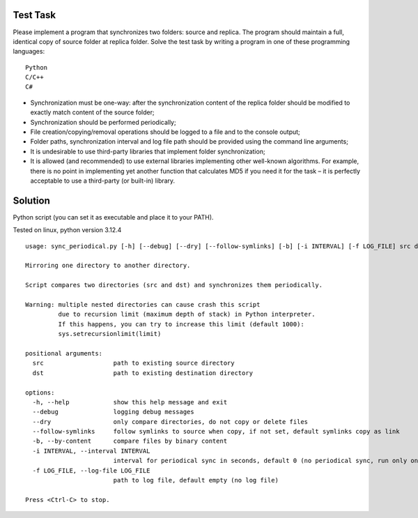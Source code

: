 Test Task
=========

Please implement a program that synchronizes two folders: source and replica. The
program should maintain a full, identical copy of source folder at replica folder.
Solve the test task by writing a program in one of these programming languages::

    Python
    C/C++
    C#

- Synchronization must be one-way: after the synchronization content of the
  replica folder should be modified to exactly match content of the source
  folder;
- Synchronization should be performed periodically;
- File creation/copying/removal operations should be logged to a file and to the
  console output;
- Folder paths, synchronization interval and log file path should be provided
  using the command line arguments;
- It is undesirable to use third-party libraries that implement folder
  synchronization;

- It is allowed (and recommended) to use external libraries implementing other
  well-known algorithms. For example, there is no point in implementing yet
  another function that calculates MD5 if you need it for the task – it is
  perfectly acceptable to use a third-party (or built-in) library.


Solution
========

Python script (you can set it as executable and place it to your PATH).

Tested on linux, python version 3.12.4

::

    usage: sync_periodical.py [-h] [--debug] [--dry] [--follow-symlinks] [-b] [-i INTERVAL] [-f LOG_FILE] src dst

    Mirroring one directory to another directory.

    Script compares two directories (src and dst) and synchronizes them periodically.

    Warning: multiple nested directories can cause crash this script
             due to recursion limit (maximum depth of stack) in Python interpreter.
             If this happens, you can try to increase this limit (default 1000):
             sys.setrecursionlimit(limit)

    positional arguments:
      src                   path to existing source directory
      dst                   path to existing destination directory

    options:
      -h, --help            show this help message and exit
      --debug               logging debug messages
      --dry                 only compare directories, do not copy or delete files
      --follow-symlinks     follow symlinks to source when copy, if not set, default symlinks copy as link
      -b, --by-content      compare files by binary content
      -i INTERVAL, --interval INTERVAL
                            interval for periodical sync in seconds, default 0 (no periodical sync, run only once)
      -f LOG_FILE, --log-file LOG_FILE
                            path to log file, default empty (no log file)

    Press <Ctrl-C> to stop.

